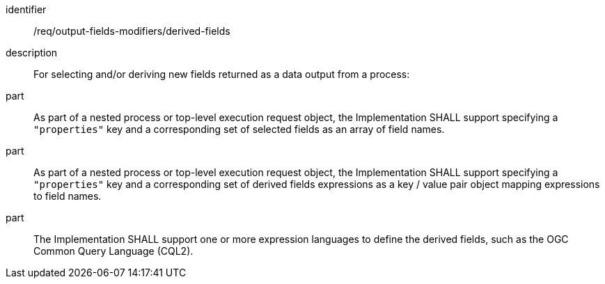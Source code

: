 [requirement]
====
[%metadata]
identifier:: /req/output-fields-modifiers/derived-fields
description:: For selecting and/or deriving new fields returned as a data output from a process:
part:: As part of a nested process or top-level execution request object, the Implementation SHALL support specifying a `"properties"` key and a corresponding set of selected fields as an array of field names.
part:: As part of a nested process or top-level execution request object, the Implementation SHALL support specifying a `"properties"` key and a corresponding set of derived fields expressions as a key / value pair object mapping expressions to field names.
part:: The Implementation SHALL support one or more expression languages to define the derived fields, such as the OGC Common Query Language (CQL2).
====
